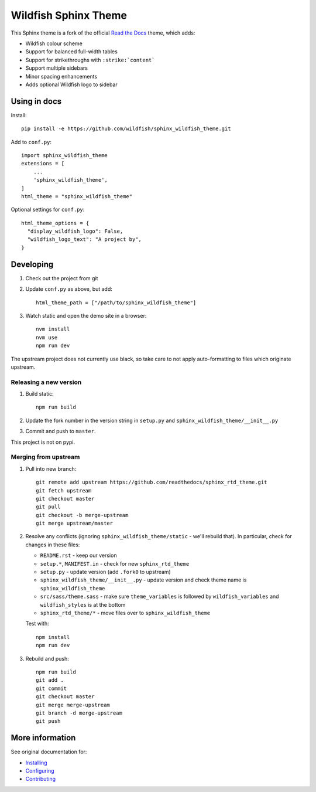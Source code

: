 =====================
Wildfish Sphinx Theme
=====================

This Sphinx theme is a fork of the official `Read the Docs`_ theme, which adds:

* Wildfish colour scheme
* Support for balanced full-width tables
* Support for strikethroughs with ``:strike:`content```
* Support multiple sidebars
* Minor spacing enhancements
* Adds optional Wildfish logo to sidebar


Using in docs
=============

Install::

    pip install -e https://github.com/wildfish/sphinx_wildfish_theme.git

Add to ``conf.py``::

    import sphinx_wildfish_theme
    extensions = [
        ...
        'sphinx_wildfish_theme',
    ]
    html_theme = "sphinx_wildfish_theme"

Optional settings for ``conf.py``::

    html_theme_options = {
      "display_wildfish_logo": False,
      "wildfish_logo_text": "A project by",
    }


Developing
==========

#. Check out the project from git
#. Update ``conf.py`` as above, but add::

      html_theme_path = ["/path/to/sphinx_wildfish_theme"]

#. Watch static and open the demo site in a browser::

      nvm install
      nvm use
      npm run dev

The upstream project does not currently use black, so take care to not apply
auto-formatting to files which originate upstream.


Releasing a new version
-----------------------

#. Build static::

      npm run build

#. Update the fork number in the version string in ``setup.py`` and
   ``sphinx_wildfish_theme/__init__.py``

#. Commit and push to ``master``.

This project is not on pypi.


Merging from upstream
---------------------

#.  Pull into new branch::

      git remote add upstream https://github.com/readthedocs/sphinx_rtd_theme.git
      git fetch upstream
      git checkout master
      git pull
      git checkout -b merge-upstream
      git merge upstream/master

#.  Resolve any conflicts (ignoring ``sphinx_wildfish_theme/static`` - we'll rebuild
    that). In particular, check for changes in these files:

    * ``README.rst`` - keep our version
    * ``setup.*``, ``MANIFEST.in`` - check for new ``sphinx_rtd_theme``
    * ``setup.py`` - update version (add ``.fork0`` to upstream)
    * ``sphinx_wildfish_theme/__init__.py`` - update version and check theme name is
      ``sphinx_wildfish_theme``
    * ``src/sass/theme.sass`` - make sure ``theme_variables`` is followed by
      ``wildfish_variables`` and ``wildfish_styles`` is at the bottom
    * ``sphinx_rtd_theme/*`` - move files over to ``sphinx_wildfish_theme``

    Test with::

        npm install
        npm run dev

#.  Rebuild and push::

        npm run build
        git add .
        git commit
        git checkout master
        git merge merge-upstream
        git branch -d merge-upstream
        git push


More information
================

See original documentation for:

* Installing_
* Configuring_
* Contributing_

.. _Read the Docs: https://sphinx-rtd-theme.readthedocs.io/en/latest/
.. _Installing: https://sphinx-rtd-theme.readthedocs.io/en/latest/installing.html
.. _Configuring: https://sphinx-rtd-theme.readthedocs.io/en/latest/configuring.html
.. _Contributing: https://sphinx-rtd-theme.readthedocs.io/en/latest/contributing.html
